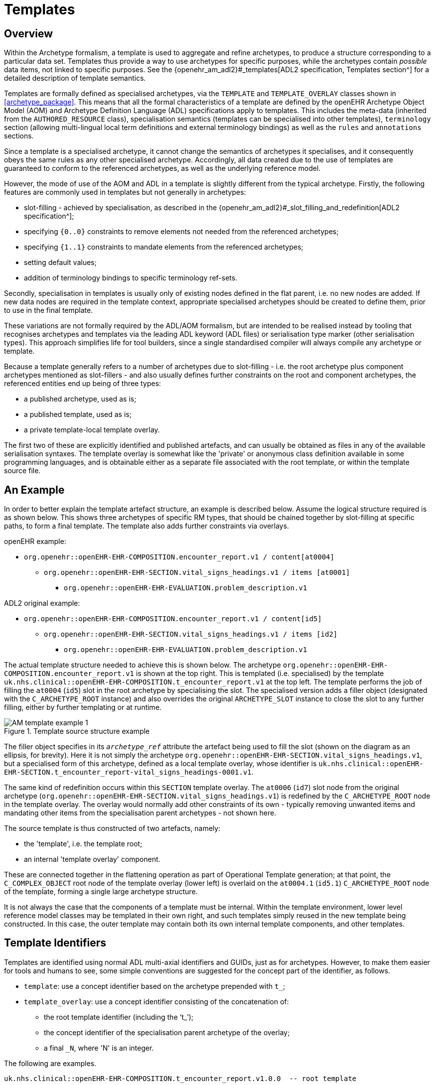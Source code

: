= Templates

== Overview

Within the Archetype formalism, a template is used to aggregate and refine archetypes, to produce a structure corresponding to a particular data set. Templates thus provide a way to use archetypes for specific purposes, while the archetypes contain _possible_ data items, not linked to specific purposes. See the {openehr_am_adl2}#_templates[ADL2 specification, Templates section^] for a detailed description of template semantics.

Templates are formally defined as specialised archetypes, via the `TEMPLATE` and `TEMPLATE_OVERLAY` classes shown in <<archetype_package>>. This means that all the formal characteristics of a template are defined by the openEHR Archetype Object Model (AOM) and Archetype Definition Language (ADL) specifications apply to templates. This includes the meta-data (inherited from the `AUTHORED_RESOURCE` class), specialisation semantics (templates can be specialised into other templates), `terminology` section (allowing multi-lingual local term definitions and external terminology bindings) as well as the `rules` and `annotations` sections.

Since a template is a specialised archetype, it cannot change the semantics of archetypes it specialises, and it consequently obeys the same rules as any other specialised archetype. Accordingly, all data created due to the use of templates are guaranteed to conform to the referenced archetypes, as well as the underlying reference model.

However, the mode of use of the AOM and ADL in a template is slightly different from the typical archetype. Firstly, the following features are commonly used in templates but not generally in archetypes:

* slot-filling - achieved by specialisation, as described in the {openehr_am_adl2}#_slot_filling_and_redefinition[ADL2 specification^];
* specifying `{0..0}` constraints to remove elements not needed from the referenced archetypes;
* specifying `{1..1}` constraints to mandate elements from the referenced archetypes;
* setting default values;
* addition of terminology bindings to specific terminology ref-sets.

Secondly, specialisation in templates is usually only of existing nodes defined in the flat parent, i.e. no new nodes are added. If new data nodes are required in the template context, appropriate specialised archetypes should be created to define them, prior to use in the final template.

These variations are not formally required by the ADL/AOM formalism, but are intended to be realised instead by tooling that recognises archetypes and templates via the leading ADL keyword (ADL files) or serialisation type marker (other serialisation types). This approach simplifies life for tool builders, since a single standardised compiler will always compile any archetype or template.

Because a template generally refers to a number of archetypes due to slot-filling - i.e. the root archetype plus component archetypes mentioned as slot-fillers - and also usually defines further constraints on the root and component archetypes, the referenced entities end up being of three types:

* a published archetype, used as is;
* a published template, used as is;
* a private template-local template overlay.

The first two of these are explicitly identified and published artefacts, and can usually be obtained as files in any of the available serialisation syntaxes. The template overlay is somewhat like the 'private' or anonymous class definition available in some programming languages, and is obtainable either as a separate file associated with the root template, or within the template source file.

== An Example

In order to better explain the template artefact structure, an example is described below. Assume the logical structure required is as shown below. This shows three archetypes of specific RM types, that should be chained together by slot-filling at specific paths, to form a final template. The template also adds further constraints via overlays.

openEHR example:

* `org.openehr::openEHR-EHR-COMPOSITION.encounter_report.v1 / content[at0004]`
** `org.openehr::openEHR-EHR-SECTION.vital_signs_headings.v1 / items [at0001]`
*** `org.openehr::openEHR-EHR-EVALUATION.problem_description.v1`

ADL2 original example:

* `org.openehr::openEHR-EHR-COMPOSITION.encounter_report.v1 / content[id5]`
** `org.openehr::openEHR-EHR-SECTION.vital_signs_headings.v1 / items [id2]`
*** `org.openehr::openEHR-EHR-EVALUATION.problem_description.v1`

The actual template structure needed to achieve this is shown below. The archetype `org.openehr::openEHR-EHR-COMPOSITION.encounter_report.v1` is shown at the top right. This is templated (i.e. specialised) by the template `uk.nhs.clinical::openEHR-EHR-COMPOSITION.t_encounter_report.v1` at the top left. The template performs the job of filling the `at0004` (`id5`) slot in the root archetype by specialising the slot. The specialised version adds a filler object (designated with the `C_ARCHETYPE_ROOT` instance) and also overrides the original `ARCHETYPE_SLOT` instance to close the slot to any further filling, either by further templating or at runtime.

[.text-center]
.Template source structure example
image::{uml_diagrams_uri}/AM-template_example_1.svg[id=AOM-template_example_1, align="center"]

The filler object specifies in its `_archetype_ref_` attribute the artefact being used to fill the slot (shown on the diagram as an ellipsis, for brevity). Here it is not simply the archetype `org.openehr::openEHR-EHR-SECTION.vital_signs_headings.v1`, but a specialised form of this archetype, defined as a local template overlay, whose identifier is `uk.nhs.clinical::openEHR-EHR-SECTION.t_encounter_report-vital_signs_headings-0001.v1`.

The same kind of redefinition occurs within this `SECTION` template overlay. The `at0006` (`id7`) slot node from the original archetype (`org.openehr::openEHR-EHR-SECTION.vital_signs_headings.v1`) is redefined by the `C_ARCHETYPE_ROOT` node in the template overlay. The overlay would normally add other constraints of its own - typically removing unwanted items and mandating other items from the specialisation parent archetypes - not shown here.

The source template is thus constructed of two artefacts, namely:

* the 'template', i.e. the template root;
* an internal 'template overlay' component.

These are connected together in the flattening operation as part of Operational Template generation; at that point, the `C_COMPLEX_OBJECT` root node of the template overlay (lower left) is overlaid on the `at0004.1` (`id5.1`) `C_ARCHETYPE_ROOT` node of the template, forming a single large archetype structure.

It is not always the case that the components of a template must be internal. Within the template environment, lower level reference model classes may be templated in their own right, and such templates simply reused in the new template being constructed. In this case, the outer template may contain both its own internal template components, and other templates.

== Template Identifiers

Templates are identified using normal ADL multi-axial identifiers and GUIDs, just as for archetypes. However, to make them easier for tools and humans to see, some simple conventions are suggested for the concept part of the identifier, as follows.

* `template`: use a concept identifier based on the archetype prepended with `t_`;
* `template_overlay`: use a concept identifier consisting of the concatenation of:
** the root template identifier (including the '`t_`');
** the concept identifier of the specialisation parent archetype of the overlay;
** a final `_N`, where 'N' is an integer.

The following are examples.

[source, adl]
--------
uk.nhs.clinical::openEHR-EHR-COMPOSITION.t_encounter_report.v1.0.0  -- root template

uk.nhs.clinical::openEHR-EHR-EVALUATION.t_encounter_report-problem_description-1.v1.0.0   -- overlay
uk.nhs.clinical::openEHR-EHR-EVALUATION.t_encounter_report-medications-2.v1.0.0           -- overlay
uk.nhs.clinical::openEHR-EHR-EVALUATION.t_encounter_report-care_plan-3.v1.0.0             -- overlay
--------

This approach defines a short concept identifier which obeys the formal rule that concept identifiers   must be unique within a namespace and RM type, is human-readable, and most importantly, is tool-generatable.

